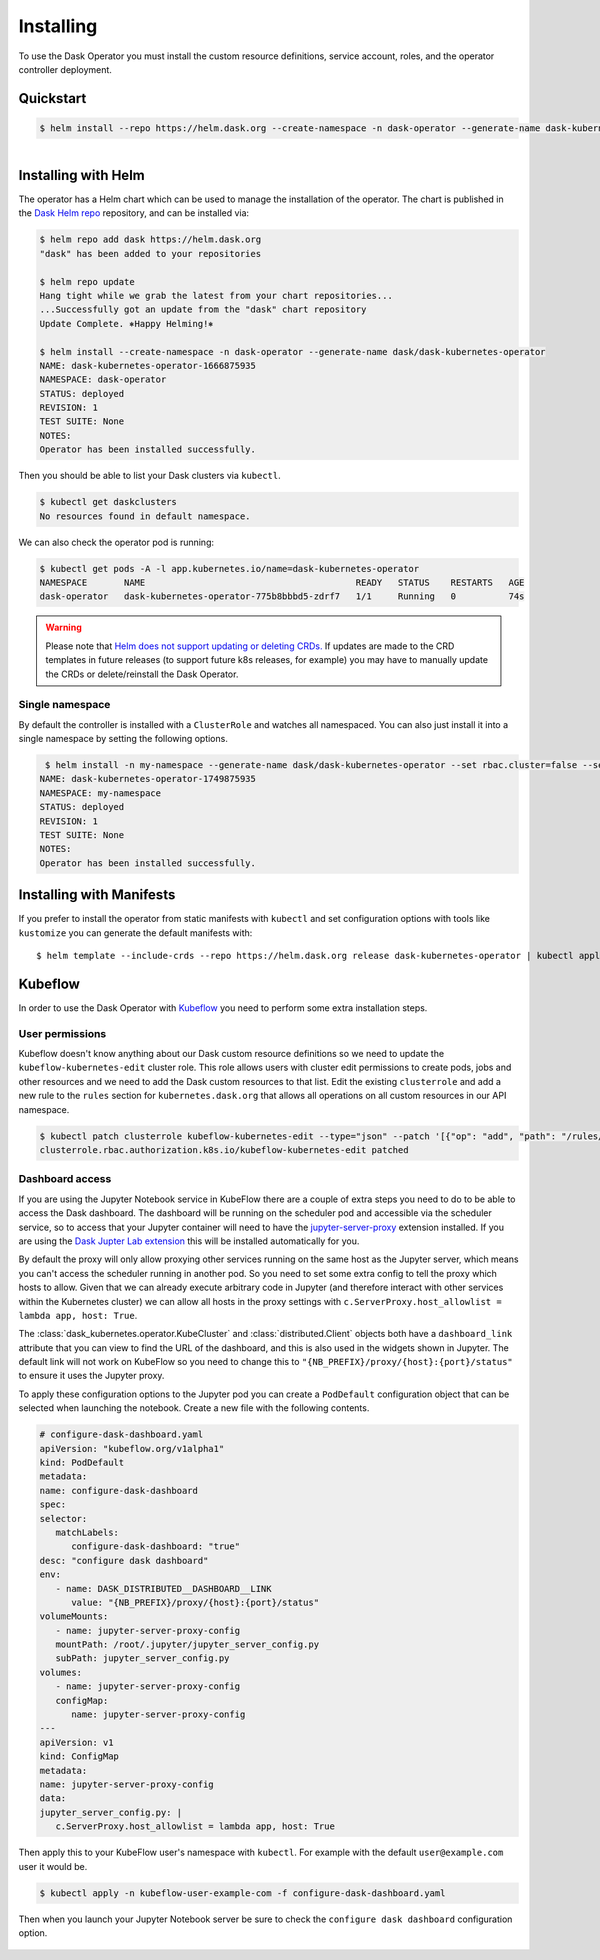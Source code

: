 Installing
==========

To use the Dask Operator you must install the custom resource definitions, service account, roles, and the operator controller deployment.

Quickstart
----------

.. code-block:: console

    $ helm install --repo https://helm.dask.org --create-namespace -n dask-operator --generate-name dask-kubernetes-operator

.. figure:: images/operator-install.gif
   :align: left

Installing with Helm
--------------------

The operator has a Helm chart which can be used to manage the installation of the operator.
The chart is published in the `Dask Helm repo <https://helm.dask.org>`_ repository, and can be installed via:

.. code-block:: console

    $ helm repo add dask https://helm.dask.org
    "dask" has been added to your repositories

    $ helm repo update
    Hang tight while we grab the latest from your chart repositories...
    ...Successfully got an update from the "dask" chart repository
    Update Complete. ⎈Happy Helming!⎈

    $ helm install --create-namespace -n dask-operator --generate-name dask/dask-kubernetes-operator
    NAME: dask-kubernetes-operator-1666875935
    NAMESPACE: dask-operator
    STATUS: deployed
    REVISION: 1
    TEST SUITE: None
    NOTES:
    Operator has been installed successfully.

Then you should be able to list your Dask clusters via ``kubectl``.

.. code-block:: console

   $ kubectl get daskclusters
   No resources found in default namespace.

We can also check the operator pod is running:

.. code-block:: console

   $ kubectl get pods -A -l app.kubernetes.io/name=dask-kubernetes-operator
   NAMESPACE       NAME                                        READY   STATUS    RESTARTS   AGE
   dask-operator   dask-kubernetes-operator-775b8bbbd5-zdrf7   1/1     Running   0          74s

.. warning::
    Please note that `Helm does not support updating or deleting CRDs. <https://helm.sh/docs/chart_best_practices/custom_resource_definitions/#some-caveats-and-explanations>`_ If updates
    are made to the CRD templates in future releases (to support future k8s releases, for example) you may have to manually update the CRDs or delete/reinstall the Dask Operator.

Single namespace
^^^^^^^^^^^^^^^^

By default the controller is installed with a ``ClusterRole`` and watches all namespaced.
You can also just install it into a single namespace by setting the following options.

.. code-block:: console

    $ helm install -n my-namespace --generate-name dask/dask-kubernetes-operator --set rbac.cluster=false --set kopfArgs="{--namespace=my-namespace}"
   NAME: dask-kubernetes-operator-1749875935
   NAMESPACE: my-namespace
   STATUS: deployed
   REVISION: 1
   TEST SUITE: None
   NOTES:
   Operator has been installed successfully.

Installing with Manifests
-------------------------

If you prefer to install the operator from static manifests with ``kubectl`` and set configuration options with tools like ``kustomize`` you can generate the default manifests with::

      $ helm template --include-crds --repo https://helm.dask.org release dask-kubernetes-operator | kubectl apply -f -


Kubeflow
--------

In order to use the Dask Operator with `Kubeflow <https://www.kubeflow.org/>`_ you need to perform some extra installation steps.

User permissions
^^^^^^^^^^^^^^^^

Kubeflow doesn't know anything about our Dask custom resource definitions so we need to update the ``kubeflow-kubernetes-edit`` cluster role. This role
allows users with cluster edit permissions to create pods, jobs and other resources and we need to add the Dask custom resources to that list. Edit the
existing ``clusterrole`` and add a new rule to the ``rules`` section for ``kubernetes.dask.org`` that allows all operations on all custom resources in our API namespace.

.. code-block:: console

     $ kubectl patch clusterrole kubeflow-kubernetes-edit --type="json" --patch '[{"op": "add", "path": "/rules/-", "value": {"apiGroups": ["kubernetes.dask.org"],"resources": ["*"],"verbs": ["*"]}}]'
     clusterrole.rbac.authorization.k8s.io/kubeflow-kubernetes-edit patched

Dashboard access
^^^^^^^^^^^^^^^^

If you are using the Jupyter Notebook service in KubeFlow there are a couple of extra steps you need to do to be able to access the Dask dashboard.
The dashboard will be running on the scheduler pod and accessible via the scheduler service, so to access that your Jupyter container will need to
have the `jupyter-server-proxy <https://github.com/jupyterhub/jupyter-server-proxy>`_ extension installed. If you are using the
`Dask Jupter Lab extension <https://github.com/dask/dask-labextension>`_ this will be installed automatically for you.

By default the proxy will only allow proxying other services running on the same host as the Jupyter server, which means you can't access the scheduler
running in another pod. So you need to set some extra config to tell the proxy which hosts to allow. Given that we can already execute arbitrary code
in Jupyter (and therefore interact with other services within the Kubernetes cluster) we can allow all hosts in the proxy settings with
``c.ServerProxy.host_allowlist = lambda app, host: True``.

The :class:`dask_kubernetes.operator.KubeCluster` and :class:`distributed.Client` objects both have a ``dashboard_link`` attribute that you can
view to find the URL of the dashboard, and this is also used in the widgets shown in Jupyter. The default link will not work on KubeFlow so you need
to change this to ``"{NB_PREFIX}/proxy/{host}:{port}/status"`` to ensure it uses the Jupyter proxy.

To apply these configuration options to the Jupyter pod you can create a ``PodDefault`` configuration object that can be selected when launching the notebook. Create
a new file with the following contents.

.. code-block:: yaml

      # configure-dask-dashboard.yaml
      apiVersion: "kubeflow.org/v1alpha1"
      kind: PodDefault
      metadata:
      name: configure-dask-dashboard
      spec:
      selector:
         matchLabels:
            configure-dask-dashboard: "true"
      desc: "configure dask dashboard"
      env:
         - name: DASK_DISTRIBUTED__DASHBOARD__LINK
            value: "{NB_PREFIX}/proxy/{host}:{port}/status"
      volumeMounts:
         - name: jupyter-server-proxy-config
         mountPath: /root/.jupyter/jupyter_server_config.py
         subPath: jupyter_server_config.py
      volumes:
         - name: jupyter-server-proxy-config
         configMap:
            name: jupyter-server-proxy-config
      ---
      apiVersion: v1
      kind: ConfigMap
      metadata:
      name: jupyter-server-proxy-config
      data:
      jupyter_server_config.py: |
         c.ServerProxy.host_allowlist = lambda app, host: True

Then apply this to your KubeFlow user's namespace with ``kubectl``. For example with the default ``user@example.com`` user
it would be.

.. code-block:: console

   $ kubectl apply -n kubeflow-user-example-com -f configure-dask-dashboard.yaml

Then when you launch your Jupyter Notebook server be sure to check the ``configure dask dashboard`` configuration option.

.. figure:: images/kubeflow-notebooks-configuration-selector.png
   :alt: The KubeFlow Notebook Configuration selector showing the "configure dask dashboard" option checked
   :align: center
